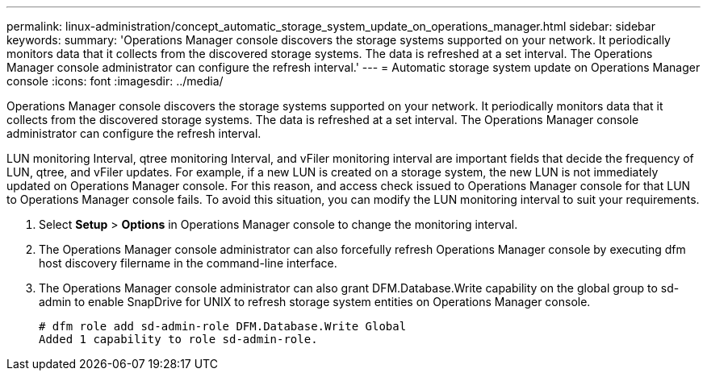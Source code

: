 ---
permalink: linux-administration/concept_automatic_storage_system_update_on_operations_manager.html
sidebar: sidebar
keywords: 
summary: 'Operations Manager console discovers the storage systems supported on your network. It periodically monitors data that it collects from the discovered storage systems. The data is refreshed at a set interval. The Operations Manager console administrator can configure the refresh interval.'
---
= Automatic storage system update on Operations Manager console
:icons: font
:imagesdir: ../media/

[.lead]
Operations Manager console discovers the storage systems supported on your network. It periodically monitors data that it collects from the discovered storage systems. The data is refreshed at a set interval. The Operations Manager console administrator can configure the refresh interval.

LUN monitoring Interval, qtree monitoring Interval, and vFiler monitoring interval are important fields that decide the frequency of LUN, qtree, and vFiler updates. For example, if a new LUN is created on a storage system, the new LUN is not immediately updated on Operations Manager console. For this reason, and access check issued to Operations Manager console for that LUN to Operations Manager console fails. To avoid this situation, you can modify the LUN monitoring interval to suit your requirements.

. Select *Setup* > *Options* in Operations Manager console to change the monitoring interval.
. The Operations Manager console administrator can also forcefully refresh Operations Manager console by executing dfm host discovery filername in the command-line interface.
. The Operations Manager console administrator can also grant DFM.Database.Write capability on the global group to sd-admin to enable SnapDrive for UNIX to refresh storage system entities on Operations Manager console.
+
----
# dfm role add sd-admin-role DFM.Database.Write Global
Added 1 capability to role sd-admin-role.
----
